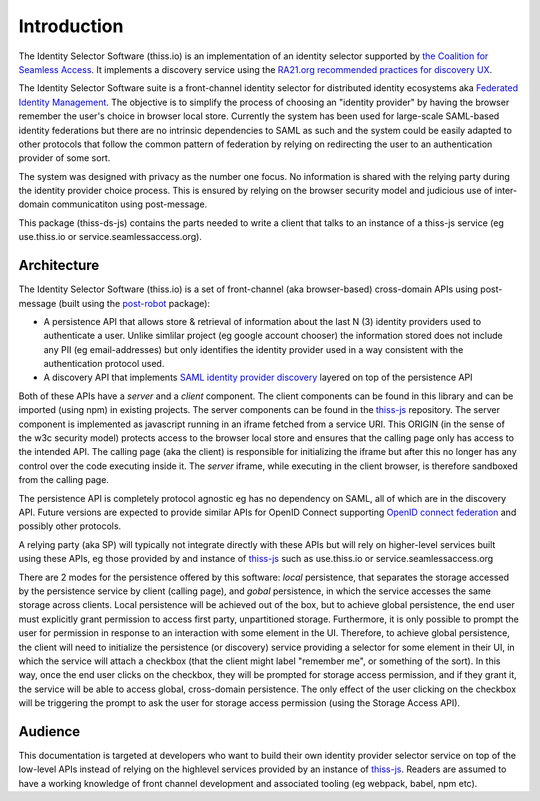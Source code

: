 Introduction
============

The Identity Selector Software (thiss.io) is an implementation of an identity selector supported by `the Coalition for Seamless Access <https://seamlessaccess.org/>`_. It implements a discovery service using the `RA21.org <https://ra21.org>`_ `recommended practices for discovery UX <https://groups.niso.org/apps/group_public/download.php/21376/NISO_RP-27-2019_RA21_Identity_Discovery_and_Persistence-public_comment.pdf>`_.

The Identity Selector Software suite is a front-channel identity selector for distributed identity ecosystems aka `Federated Identity Management <https://en.wikipedia.org/wiki/Federated_identity>`_. The objective is to simplify the process of choosing an "identity provider" by having the browser remember the user's choice in browser local store. Currently the system has been used for large-scale SAML-based identity federations but there are no intrinsic dependencies to SAML as such and the system could be easily adapted to other protocols that follow the common pattern of federation by relying on redirecting the user to an authentication provider of some sort.

The system was designed with privacy as the number one focus. No information is shared with the relying party during the identity provider choice process. This is ensured by relying on the browser security model and judicious use of inter-domain communicatiton using post-message.

This package (thiss-ds-js) contains the parts needed to write a client that talks to an instance of a thiss-js service (eg use.thiss.io or service.seamlessaccess.org).

Architecture
------------

The Identity Selector Software (thiss.io) is a set of front-channel (aka browser-based) cross-domain APIs using post-message (built using the `post-robot <https://github.com/krakenjs/post-robot>`_ package):

* A persistence API that allows store & retrieval of information about the last N (3) identity providers used to authenticate a user. Unlike simlilar project (eg google account chooser) the information stored does not include any PII (eg email-addresses) but only identifies the identity provider used in a way consistent with the authentication protocol used.
* A discovery API that implements `SAML identity provider discovery <http://docs.oasis-open.org/security/saml/Post2.0/sstc-saml-idp-discovery.pdf>`_ layered on top of the persistence API

Both of these APIs have a *server* and a *client* component. The client components can be found in this library and can be imported (using npm) in existing projects. The server components can be found in the `thiss-js <https://github.com/TheIdentitySelector/thiss-js>`_ repository. The server component is implemented as javascript running in an iframe fetched from a service URI. This ORIGIN (in the sense of the w3c security model) protects access to the browser local store and ensures that the calling page only has access to the intended API. The calling page (aka the client) is responsible for initializing the iframe but after this no longer has any control over the code executing inside it. The *server* iframe, while executing in the client browser, is therefore sandboxed from the calling page.

The persistence API is completely protocol agnostic eg has no dependency on SAML, all of which are in the discovery API. Future versions are expected to provide similar APIs for OpenID Connect supporting `OpenID connect federation <https://openid.net/specs/openid-connect-federation-1_0.html>`_ and possibly other protocols.

A relying party (aka SP) will typically not integrate directly with these APIs but will rely on higher-level services built using these APIs, eg those provided by and instance of `thiss-js <https://github.com/TheIdentitySelector/thiss-js>`_ such as use.thiss.io or service.seamlessaccess.org

There are 2 modes for the persistence offered by this software: *local* persistence, that separates the storage accessed by the persistence service by client (calling page), and *gobal* persistence, in which the service accesses the same storage across clients. Local persistence will be achieved out of the box, but to achieve global persistence, the end user must explicitly grant permission to access first party, unpartitioned storage. Furthermore, it is only possible to prompt the user for permission in response to an interaction with some element in the UI. Therefore, to achieve global persistence, the client will need to initialize the persistence (or discovery) service providing a selector for some element in their UI, in which the service will attach a checkbox (that the client might label "remember me", or something of the sort). In this way, once the end user clicks on the checkbox, they will be prompted for storage access permission, and if they grant it, the service will be able to access global, cross-domain persistence. The only effect of the user clicking on the checkbox will be triggering the prompt to ask the user for storage access permission (using the Storage Access API).

Audience
--------

This documentation is targeted at developers who want to build their own identity provider selector service on top of the low-level APIs instead of relying on the highlevel services provided by an instance of `thiss-js <https://github.com/TheIdentitySelector/thiss-js>`_. Readers are assumed to have a working knowledge of front channel development and associated tooling (eg webpack, babel, npm etc).
